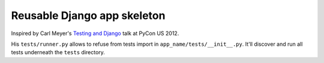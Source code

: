 ============================
Reusable Django app skeleton
============================

Inspired by Carl Meyer's `Testing and Django`_ talk at PyCon US 2012.

His ``tests/runner.py`` allows to refuse from tests import in
``app_name/tests/__init__.py``. It'll discover and run all tests underneath
the ``tests`` directory.

.. _Testing and Django: https://www.youtube.com/watch?v=ickNQcNXiS4
